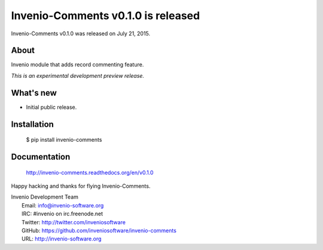 ====================================
 Invenio-Comments v0.1.0 is released
====================================

Invenio-Comments v0.1.0 was released on July 21, 2015.

About
-----

Invenio module that adds record commenting feature.

*This is an experimental development preview release.*

What's new
----------

- Initial public release.

Installation
------------

   $ pip install invenio-comments

Documentation
-------------

   http://invenio-comments.readthedocs.org/en/v0.1.0

Happy hacking and thanks for flying Invenio-Comments.

| Invenio Development Team
|   Email: info@invenio-software.org
|   IRC: #invenio on irc.freenode.net
|   Twitter: http://twitter.com/inveniosoftware
|   GitHub: https://github.com/inveniosoftware/invenio-comments
|   URL: http://invenio-software.org
